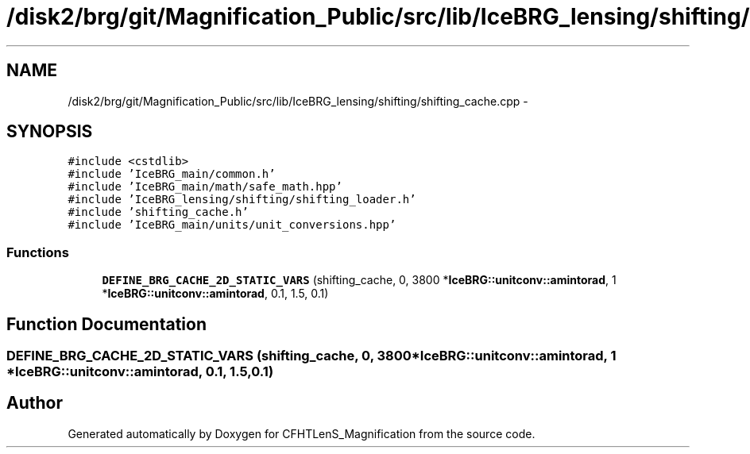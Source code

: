 .TH "/disk2/brg/git/Magnification_Public/src/lib/IceBRG_lensing/shifting/shifting_cache.cpp" 3 "Tue Jul 7 2015" "Version 0.9.0" "CFHTLenS_Magnification" \" -*- nroff -*-
.ad l
.nh
.SH NAME
/disk2/brg/git/Magnification_Public/src/lib/IceBRG_lensing/shifting/shifting_cache.cpp \- 
.SH SYNOPSIS
.br
.PP
\fC#include <cstdlib>\fP
.br
\fC#include 'IceBRG_main/common\&.h'\fP
.br
\fC#include 'IceBRG_main/math/safe_math\&.hpp'\fP
.br
\fC#include 'IceBRG_lensing/shifting/shifting_loader\&.h'\fP
.br
\fC#include 'shifting_cache\&.h'\fP
.br
\fC#include 'IceBRG_main/units/unit_conversions\&.hpp'\fP
.br

.SS "Functions"

.in +1c
.ti -1c
.RI "\fBDEFINE_BRG_CACHE_2D_STATIC_VARS\fP (shifting_cache, 0, 3800 *\fBIceBRG::unitconv::amintorad\fP, 1 *\fBIceBRG::unitconv::amintorad\fP, 0\&.1, 1\&.5, 0\&.1)"
.br
.in -1c
.SH "Function Documentation"
.PP 
.SS "DEFINE_BRG_CACHE_2D_STATIC_VARS (shifting_cache, 0, 3800 *\fBIceBRG::unitconv::amintorad\fP, 1 *\fBIceBRG::unitconv::amintorad\fP, 0\&.1, 1\&.5, 0\&.1)"

.SH "Author"
.PP 
Generated automatically by Doxygen for CFHTLenS_Magnification from the source code\&.
